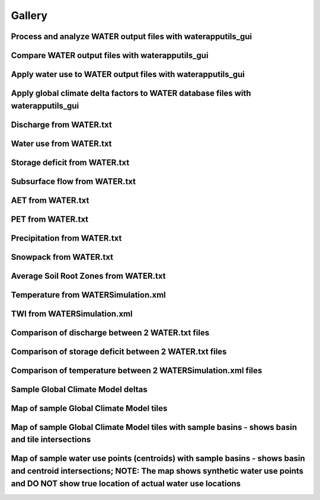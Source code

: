 Gallery
=======

Process and analyze WATER output files with waterapputils_gui
-------------------------------------------------------------
.. image:: _static/gui-watertxt.png

Compare WATER output files with waterapputils_gui
-------------------------------------------------
.. image:: _static/gui-watertxtcmp.png

Apply water use to WATER output files with waterapputils_gui
------------------------------------------------------------
.. image:: _static/gui-wateruse.png

Apply global climate delta factors to WATER database files with waterapputils_gui
---------------------------------------------------------------------------------
.. image:: _static/gui-gcmdelta.png

Discharge from WATER.txt
------------------------
.. image:: _static/txt-discharge.png

Water use from WATER.txt
------------------------------
.. image:: _static/txt-discharge-wateruse.png

Storage deficit from WATER.txt
------------------------------
.. image:: _static/txt-storage-deficit.png

Subsurface flow from WATER.txt
------------------------------
.. image:: _static/txt-subsurface-flow.png

AET from WATER.txt
------------------
.. image:: _static/txt-aet.png

PET from WATER.txt
------------------
.. image:: _static/txt-pet.png

Precipitation from WATER.txt
----------------------------
.. image:: _static/txt-precipitation.png

Snowpack from WATER.txt
-----------------------
.. image:: _static/txt-snowpack.png

Average Soil Root Zones from WATER.txt
--------------------------------------
.. image:: _static/txt-avgsoilrootzone.png

Temperature from WATERSimulation.xml
------------------------------------
.. image:: _static/xml-temperature.png

TWI from WATERSimulation.xml
----------------------------
.. image:: _static/xml-twi.png

Comparison of discharge between 2 WATER.txt files
-------------------------------------------------
.. image:: _static/txt-discharge-cmp.png

Comparison of storage deficit between 2 WATER.txt files
-------------------------------------------------------
.. image:: _static/txt-storage-deficit-cmp.png

Comparison of temperature between 2 WATERSimulation.xml files
-------------------------------------------------------------
.. image:: _static/xml-delta-temperature.png

Sample Global Climate Model deltas
----------------------------------
.. image:: _static/canes-deltas.png

Map of sample Global Climate Model tiles
----------------------------------------
.. image:: _static/canes-deltas-map.png

Map of sample Global Climate Model tiles with sample basins - shows basin and tile intersections
------------------------------------------------------------------------------------------------
.. image:: _static/gcm-canes-sample.png

Map of sample water use points (centroids) with sample basins - shows basin and centroid intersections; NOTE: **The map shows synthetic water use points and DO NOT show true location of actual water use locations**
----------------------------------------------------------------------------------------------------------------------------------------------------------------------------------------------------------------------
.. image:: _static/wateruse-sample.png








